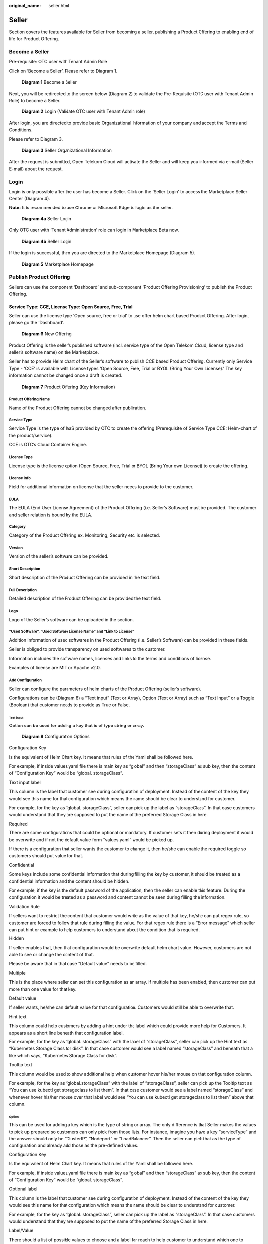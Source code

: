 :original_name: seller.html

Seller
======

Section covers the features available for Seller from becoming a seller, publishing a Product Offering to enabling end of life for Product Offering.

Become a Seller
---------------

Pre-requisite: OTC user with Tenant Admin Role 

Click on ‘Become a Seller’. Please refer to Diagram 1.

.. figure:: /_static/images/image1.png
   :width: 6.53194in
   :height: 1.88264in
   :alt: Diagram 1 Become a Seller 

   **Diagram 1** Become a Seller

Next, you will be redirected to the screen below (Diagram 2) to validate the Pre-Requisite (OTC user with Tenant Admin Role) to become a Seller.

.. figure:: /_static/images/image2.png
   :width: 6.53194in
   :height: 4.09097in
   :alt: Diagram 2 Login (Validate OTC user with Tenant Admin role) 

   **Diagram 2** Login (Validate OTC user with Tenant Admin role)

After login, you are directed to provide basic Organizational Information of your company and accept the Terms and Conditions.

Please refer to Diagram 3. 

.. figure:: /_static/images/image34.png
   :alt: Diagram 3 Seller Organizational Information
   :scale: 50%

   **Diagram 3** Seller Organizational Information

After the request is submitted, Open Telekom Cloud will activate the Seller and will keep you informed via e-mail (Seller E-mail) about the request. 

Login
-----

Login is only possible after the user has become a Seller. Click on the ‘Seller Login’ to access the Marketplace Seller Center (Diagram 4).

**Note:** It is recommended to use Chrome or Microsoft Edge to login as the seller.

.. figure:: /_static/images/image3.png
   :width: 6.53194in
   :height: 1.69097in
   :alt: Diagram 4a Seller Login

   **Diagram 4a** Seller Login

Only OTC user with ‘Tenant Administration’ role can login in Marketplace Beta now.

.. figure:: /_static/images/image4.png
   :width: 6.53194in
   :height: 3.28681in
   :alt: Diagram 4b Seller Login

   **Diagram 4b** Seller Login

If the login is successful, then you are directed to the Marketplace Homepage (Diagram 5).

.. figure:: /_static/images/image5.jpg
   :width: 6.53194in
   :height: 4.06944in
   :alt: Diagram 5 Marketplace Homepage

   **Diagram 5** Marketplace Homepage

.. _publish-product-offering-1:

Publish Product Offering
------------------------

Sellers can use the component ‘Dashboard’ and sub-component ‘Product Offering Provisioning’ to publish the Product Offering.

Service Type: CCE, License Type: Open Source, Free, Trial
~~~~~~~~~~~~~~~~~~~~~~~~~~~~~~~~~~~~~~~~~~~~~~~~~~~~~~~~~

Seller can use the license type ‘Open source, free or trial’ to use offer helm chart based Product Offering. After login, please go the ‘Dashboard’.

.. figure:: /_static/images/image9.png
   :width: 6.53194in
   :height: 2.35139in
   :alt: Diagram 6 New Offering

   **Diagram 6** New Offering

Product Offering is the seller’s published software (incl. service type of the Open Telekom Cloud, license type and seller’s software name) on the Marketplace.

Seller has to provide Helm chart of the Seller’s software to publish CCE based Product Offering. Currently only Service Type - ‘CCE’ is available with License types ‘Open Source, Free, Trial or BYOL (Bring Your Own License).’ The key information cannot be changed once a draft is created.

.. figure:: /_static/images/image10.png
   :width: 6.53194in
   :height: 3.05278in
   :alt: Diagram 7 Product Offering (Key Information)

   **Diagram 7** Product Offering (Key Information)

Product Offering Name
^^^^^^^^^^^^^^^^^^^^^

Name of the Product Offering cannot be changed after publication.

Service Type
^^^^^^^^^^^^

Service Type is the type of IaaS provided by OTC to create the offering (Prerequisite of Service Type CCE: Helm-chart of the product/service).

CCE is OTC’s Cloud Container Engine.

License Type
^^^^^^^^^^^^

License type is the license option (Open Source, Free, Trial or BYOL (Bring Your own License)) to create the offering.

License Info
^^^^^^^^^^^^

Field for additional information on license that the seller needs to provide to the customer.

EULA
^^^^

The EULA (End User License Agreement) of the Product Offering (i.e. Seller’s Software) must be provided. The customer and seller relation is bound by the EULA.

Category
^^^^^^^^

Category of the Product Offering ex. Monitoring, Security etc. is selected.

Version
^^^^^^^

Version of the seller’s software can be provided.

Short Description
^^^^^^^^^^^^^^^^^

Short description of the Product Offering can be provided in the text field.

Full Description
^^^^^^^^^^^^^^^^

Detailed description of the Product Offering can be provided the text field. 

Logo
^^^^

Logo of the Seller’s software can be uploaded in the section.

“Used Software”, “Used Software License Name” and “Link to License”
^^^^^^^^^^^^^^^^^^^^^^^^^^^^^^^^^^^^^^^^^^^^^^^^^^^^^^^^^^^^^^^^^^^

Addition information of used softwares in the Product Offering (i.e. Seller’s Software) can be provided in these fields.

Seller is obliged to provide transparency on used softwares to the customer.

Information includes the software names, licenses and links to the terms and conditions of license.

Examples of license are MIT or Apache v2.0.

Add Configuration
^^^^^^^^^^^^^^^^^

Seller can configure the parameters of helm charts of the Product Offering (seller’s software).

Configurations can be (Diagram 8) a “Text input” (Text or Array), Option (Text or Array) such as “Text Input” or a Toggle (Boolean) that customer needs to provide as True or False.

Text input
''''''''''

Option can be used for adding a key that is of type string or array.

.. figure:: /_static/images/image11.png
   :width: 6.53194in
   :height: 3.77361in
   :alt: Diagram 8 Configuration Options

   **Diagram 8** Configuration Options

Configuration Key
                 

Is the equivalent of Helm Chart key. It means that rules of the Yaml shall be followed here.

For example, if inside values.yaml file there is main key as “global” and then “storageClass” as sub key, then the content of “Configuration Key” would be “global. storageClass”.

Text input label
                

This column is the label that customer see during configuration of deployment. Instead of the content of the key they would see this name for that configuration which means the name should be clear to understand for customer.

For example, for the key as “global. storageClass”, seller can pick up the label as “storageClass”. In that case customers would understand that they are supposed to put the name of the preferred Storage Class in here.

Required
        

There are some configurations that could be optional or mandatory. If customer sets it then during deployment it would be overwrite and if not the default value form “values.yaml” would be picked up.

If there is a configuration that seller wants the customer to change it, then he/she can enable the required toggle so customers should put value for that.

Confidential
            

Some keys include some confidential information that during filling the key by customer, it should be treated as a confidential information and the content should be hidden.

For example, if the key is the default password of the application, then the seller can enable this feature. During the configuration it would be treated as a password and content cannot be seen during filling the information.

Validation Rule
               

If sellers want to restrict the content that customer would write as the value of that key, he/she can put regex rule, so customer are forced to follow that rule during filling the value. For that regex rule there is a “Error message” which seller can put hint or example to help customers to understand about the condition that is required.

Hidden
      

If seller enables that, then that configuration would be overwrite default helm chart value. However, customers are not able to see or change the content of that.

Please be aware that in that case “Default value” needs to be filled.

Multiple
        

This is the place where seller can set this configuration as an array. If multiple has been enabled, then customer can put more than one value for that key.

Default value
             

If seller wants, he/she can default value for that configuration. Customers would still be able to overwrite that.

Hint text
         

This column could help customers by adding a hint under the label which could provide more help for Customers. It appears as a short line beneath that configuration label.

For example, for the key as “global. storageClass” with the label of “storageClass”, seller can pick up the Hint text as “Kubernetes Storage Class for disk”. In that case customer would see a label named “storageClass” and beneath that a like which says, “Kubernetes Storage Class for disk”.

Tooltip text
            

This column would be used to show additional help when customer hover his/her mouse on that configuration column.

For example, for the key as “global.storageClass” with the label of “storageClass”, seller can pick up the Tooltip text as “You can use kubectl get storageclass to list them”. In that case customer would see a label named “storageClass” and whenever hover his/her mouse over that label would see “You can use kubectl get storageclass to list them” above that column.

Option
''''''

This can be used for adding a key which is the type of string or array. The only difference is that Seller makes the values to pick up prepared so customers can only pick from those lists. For instance, imagine you have a key “serviceType” and the answer should only be “ClusterIP”, “Nodeport” or “LoadBalancer”. Then the seller can pick that as the type of configuration and already add those as the pre-defined values.

.. image:: /_static/images/image12.png
   :width: 6.53194in
   :height: 3.69097in

.. _configuration-key-1:

Configuration Key
                 

Is the equivalent of Helm Chart key. It means that rules of the Yaml shall be followed here.

For example, if inside values.yaml file there is main key as “global” and then “storageClass” as sub key, then the content of “Configuration Key” would be “global. storageClass”.

Optional label
              

This column is the label that customer see during configuration of deployment. Instead of the content of the key they would see this name for that configuration which means the name should be clear to understand for customer.

For example, for the key as “global. storageClass”, seller can pick up the label as “storageClass”. In that case customers would understand that they are supposed to put the name of the preferred Storage Class in here.

Label/Value
           

There should a list of possible values to choose and a label for reach to help customer to understand which one to choose based on the situation.

.. _multiple-1:

Multiple
        

This is the place where seller can set this configuration as an array. If multiple has been enabled, then customer can put more than one value for that key.

.. _default-value-1:

Default value
             

If seller wants, he/she can default value for that configuration. Customers would still be able to overwrite that.

.. _hint-text-1:

Hint text
         

This column could help customers by adding a hint under the label which could provide more help for Customers. It appears as a short line beneath that configuration label.

For example, for the key as “global. storageClass” with the label of “storageClass”, seller can pick up the Hint text as “Kubernetes Storage Class for disk”. In that case customer would see a label named “storageClass” and beneath that a like which says, “Kubernetes Storage Class for disk”.

.. _tooltip-text-1:

Tooltip text
            

This column would be used to show additional help when customer hover his/her mouse on that configuration column.

For example, for the key as “global. storageClass” with the label of “storageClass”, seller can pick up the Tooltip text as “You can use kubectl get storageclass to list them”. In that case customer would see a label named “storageClass” and whenever hover his/her mouse over that label would see “You can use kubectl get storageclass to list them” above that column.

Toggle
''''''

This can be used for adding a key which is the type of Boolean.

.. image:: /_static/images/image13.png
   :width: 6.53194in
   :height: 3.75764in

.. _configuration-key-2:

Configuration Key
                 

Is the equivalent of Helm Chart key. It means that rules of the Yaml shall be followed here.

For example, if inside values.yaml file there is main key as “global” and then “storageClass” as sub key, then the content of “Configuration Key” would be “global. storageClass”

Toggle/label
            

This column is the label that customer see during configuration of deployment. Instead of the content of the key they would see this name for that configuration which means the name should be clear to understand for customer.

For example, for the key as “global. storageClass”, seller can pick up the label as “storageClass”. In that case customers would understand that they are supposed to put the name of the preferred Storage Class in here.

Default State
             

This variable by default is whether true or false.

.. _hidden-1:

Hidden
      

If seller enables that, then that configuration would be overwrite default helm chart value. However, customers are not able to see or change the content of that.

Please be aware that in that case “Default value” needs to be filled.

.. _tooltip-text-2:

Tooltip text
            

This column would be used to show additional help when customer hover his/her mouse on that configuration column.

For example, for the key as “global. storageClass” with the label of “storageClass”, seller can pick up the Tooltip text as “You can use kubectl get storageclass to list them”. In that case customer would see a label named “storageClass” and whenever hover his/her mouse over that label would see “You can use kubectl get storageclass to list them” above that column.

Add pre-Deployment guide
^^^^^^^^^^^^^^^^^^^^^^^^

Seller can provide pre-deployment information that a customer needs to know before deployment.

Information such as suggested infrastructure environment or sizing etc.

This is a good place for guiding customers who wants to use the product offering.

.. image:: /_static/images/image14.png
   :width: 6.53194in
   :height: 2.74583in

Add deployment guide
^^^^^^^^^^^^^^^^^^^^

Although hints and tooltips that seller would add to each configuration could be descriptive, seller may prepare small document to depict how to deploy and customize that product. The whole content would be shown to customer as an installation guide.

.. image:: /_static/images/image15.png
   :width: 6.53194in
   :height: 2.72431in

Post post-deployment guide
^^^^^^^^^^^^^^^^^^^^^^^^^^

Information provided to support customer after the deployment of the Product Offering. Ex. How can the customer operate seller’s product offering.

.. image:: /_static/images/image16.png
   :width: 6.53194in
   :height: 2.71528in

Seller Helm Chart Address
^^^^^^^^^^^^^^^^^^^^^^^^^

Marketplace will fetch the helm chart of the Product Offering (seller’s software) from the provided link and eventually store the helm chart in an internal repository.

Seller Helm Chart Version
^^^^^^^^^^^^^^^^^^^^^^^^^

Helm chart version that the Marketplace will use in Product Offering.

Requested Release Date
^^^^^^^^^^^^^^^^^^^^^^

Seller can request a release date to publish the Product Offering.

The publication (date and time) lies solely on discretion of Marketplace due to internal processes.

Request release date is not guaranteed but will be considered to the best of case.

Submit the request
^^^^^^^^^^^^^^^^^^

Seller can submit the request when all fields have been duly filled.

Marketplace will review the request and approve the publication.

Please note that the review process will take some time.

E-mail notification will be sent to keep you updated on the status.

Service Type: CCE, License Type: BYOL (Bring your own license)
~~~~~~~~~~~~~~~~~~~~~~~~~~~~~~~~~~~~~~~~~~~~~~~~~~~~~~~~~~~~~~

Seller can use the option of Bring own your license to publish the helm chart based Product Offering. After login, please go the ‘Dashboard’.

.. image:: /_static/images/image18.jpg
   :width: 6.53194in
   :height: 2.35347in

Product Offering is the seller’s published software (incl. service type of the Open Telekom Cloud, license type and seller’s software name) on the Marketplace.

Seller has to provide Helm chart of the Seller’s software to publish CCE based Product Offering. Currently only Service Type - ‘CCE’ is available with License types ‘Open Source, Free, Trial or BYOL (Bring Your Own License).’ The key information cannot be changed once a draft is created.

.. image:: /_static/images/image10.png
   :width: 6.53194in
   :height: 3.05278in

Product Offering Name
^^^^^^^^^^^^^^^^^^^^^

Name of the Product Offering cannot be changed after publication.

.. _service-type-1:

Service Type
^^^^^^^^^^^^

Service Type is the type of IaaS provided by OTC to create the offering (Prerequisite of Service Type CCE: Helm-chart of the product/service).

CCE is OTC’s Cloud Container Engine.

.. _license-type-1:

License Type
^^^^^^^^^^^^

License type is the license option (Open Source, Free, Trial or BYOL (Bring Your own License)) to create the offering.

.. _license-info-1:

License Info
^^^^^^^^^^^^

Field for additional information on license that the seller needs to provide to the customer.

Secret Based License
^^^^^^^^^^^^^^^^^^^^

For Cloud-native products, normally customers are supposed to prepare a Kubernetes secret including the content of secret as a license file. Seller can user this toggle to activate that.

When this has been activated then seller can let the customers know what the secret name inside Kubernetes would be and what would be the file name of the license inside that secret. This means that anytime a customer deploys that product then before the deployment a Kubernetes secret named “Secret Name” having a file name as “License File Name” containing customer's license key would be created.

Webshop Link
^^^^^^^^^^^^

Seller would put the shopping link here so customers who want to use that product would use this link to be redirected to sellers' shopping address and purchase the license.

Secret Name
^^^^^^^^^^^

If the product is a cloud-native application and the activation would be automatically, then Kubernetes Secret is required. Here seller can set the secret name which is supposed to be created before deployment of the Helm Chart

Filename in the secret
^^^^^^^^^^^^^^^^^^^^^^

Here seller can set the license filename inside the Kubernetes secret.

Licensing Guide
^^^^^^^^^^^^^^^

If the product is not a cloud-native application and the activation would be manually, then no Kubernetes Secret is required. Then the seller is supposed to deactivate the “License Secret Creation”.

In that case the seller might have documentation already available and all he/she should do is to put the documentation link here so Customers can reach and learn about the activation.

.. _eula-1:

EULA
^^^^

The EULA (End User License Agreement) of the Product Offering (i.e. Seller’s Software) must be provided. The customer and seller relation is bound by the EULA.

.. _category-1:

Category
^^^^^^^^

Category of the Product Offering ex. Monitoring, Security etc. is selected.

.. _version-1:

Version
^^^^^^^

Version of the seller’s software can be provided.

.. _short-description-1:

Short Description
^^^^^^^^^^^^^^^^^

Short description of the Product Offering can be provided in the text field.

.. _full-description-1:

Full Description
^^^^^^^^^^^^^^^^

Detailed description of the Product Offering can be provided the text field. 

.. _logo-1:

Logo
^^^^

Logo of the Seller’s software can be uploaded in the section.

.. _used-software-used-software-license-name-and-link-to-license-1:

“Used Software”, “Used Software License Name” and “Link to License”
^^^^^^^^^^^^^^^^^^^^^^^^^^^^^^^^^^^^^^^^^^^^^^^^^^^^^^^^^^^^^^^^^^^

Addition information of used softwares in the Product Offering (i.e. Seller’s Software) can be provided in these fields.

Seller is obliged to provide transparency on used softwares to the customer.

Information includes the software names, licenses and links to the terms and conditions of license.

Examples of license are MIT or Apache v2.0.

.. _add-configuration-1:

Add Configuration
^^^^^^^^^^^^^^^^^

Seller can configure the parameters of helm charts of the Product Offering (seller’s software).

Configurations can be (Diagram 8) a “Text input” (Text or Array), Option (Text or Array) such as “Text Input” or a Toggle (Boolean) that customer needs to provide as True or False.

Text input
''''''''''

Option can be used for adding a key that is of type string or array.

.. figure:: /_static/images/image11.png
   :width: 6.53194in
   :height: 3.77361in
   :alt: Diagram 8 Configuration Options

   **Diagram 8** Configuration Options

Configuration Key
                 

Is the equivalent of Helm Chart key. It means that rules of the Yaml shall be followed here.

For example, if inside values.yaml file there is main key as “global” and then “storageClass” as sub key, then the content of “Configuration Key” would be “global. storageClass”.

Text input label
                

This column is the label that customer see during configuration of deployment. Instead of the content of the key they would see this name for that configuration which means the name should be clear to understand for customer.

For example, for the key as “global. storageClass”, seller can pick up the label as “storageClass”. In that case customers would understand that they are supposed to put the name of the preferred Storage Class in here.

Required
        

There are some configurations that could be optional or mandatory. If customer sets it then during deployment it would be overwrite and if not the default value form “values.yaml” would be picked up.

If there is a configuration that seller wants the customer to change it, then he/she can enable the required toggle so customers should put value for that.

Confidential
            

Some keys include some confidential information that during filling the key by customer, it should be treated as a confidential information and the content should be hidden.

For example, if the key is the default password of the application, then the seller can enable this feature. During the configuration it would be treated as a password and content cannot be seen during filling the information.

Validation Rule
               
If sellers want to restrict the content that customer would write as the value of that key, he/she can put regex rule, so customer are forced to follow that rule during filling the value. For that regex rule there is a “Error message” which seller can put hint or example to help customers to understand about the condition that is required.

Hidden
      

If seller enables that, then that configuration would be overwrite default helm chart value. However, customers are not able to see or change the content of that.

Please be aware that in that case “Default value” needs to be filled.

Multiple
        

This is the place where seller can set this configuration as an array. If multiple has been enabled, then customer can put more than one value for that key.

Default value
             

If seller wants, he/she can default value for that configuration. Customers would still be able to overwrite that.

Hint text
         

This column could help customers by adding a hint under the label which could provide more help for Customers. It appears as a short line beneath that configuration label.

For example, for the key as “global. storageClass” with the label of “storageClass”, seller can pick up the Hint text as “Kubernetes Storage Class for disk”. In that case customer would see a label named “storageClass” and beneath that a like which says, “Kubernetes Storage Class for disk”.

Tooltip text
            

This column would be used to show additional help when customer hover his/her mouse on that configuration column.

For example, for the key as “global.storageClass” with the label of “storageClass”, seller can pick up the Tooltip text as “You can use kubectl get storageclass to list them”. In that case customer would see a label named “storageClass” and whenever hover his/her mouse over that label would see “You can use kubectl get storageclass to list them” above that column.

Option
''''''

This can be used for adding a key which is the type of string or array. The only difference is that Seller makes the values to pick up prepared so customers can only pick from those lists. For instance, imagine you have a key “serviceType” and the answer should only be “ClusterIP”, “Nodeport” or “LoadBalancer”. Then the seller can pick that as the type of configuration and already add those as the pre-defined values.

Configuration Key
                 

Is the equivalent of Helm Chart key. It means that rules of the Yaml shall be followed here.

For example, if inside values.yaml file there is main key as “global” and then “storageClass” as sub key, then the content of “Configuration Key” would be “global. storageClass”.

Optional label
              

This column is the label that customer see during configuration of deployment. Instead of the content of the key they would see this name for that configuration which means the name should be clear to understand for customer.

For example, for the key as “global. storageClass”, seller can pick up the label as “storageClass”. In that case customers would understand that they are supposed to put the name of the preferred Storage Class in here.

Label/Value
           

There should a list of possible values to choose and a label for reach to help customer to understand which one to choose based on the situation.

Multiple

This is the place where seller can set this configuration as an array. If multiple has been enabled, then customer can put more than one value for that key.


Default value

If seller wants, he/she can default value for that configuration. Customers would still be able to overwrite that.


Hint text

This column could help customers by adding a hint under the label which could provide more help for Customers. It appears as a short line beneath that configuration label.

For example, for the key as “global. storageClass” with the label of “storageClass”, seller can pick up the Hint text as “Kubernetes Storage Class for disk”. In that case customer would see a label named “storageClass” and beneath that a like which says, “Kubernetes Storage Class for disk”.

Tooltip text

This column would be used to show additional help when customer hover his/her mouse on that configuration column.

For example, for the key as “global. storageClass” with the label of “storageClass”, seller can pick up the Tooltip text as “You can use kubectl get storageclass to list them”. In that case customer would see a label named “storageClass” and whenever hover his/her mouse over that label would see “You can use kubectl get storageclass to list them” above that column.

Toggle
''''''

This can be used for adding a key which is the type of Boolean.

Configuration Key

Is the equivalent of Helm Chart key. It means that rules of the Yaml shall be followed here.

For example, if inside values.yaml file there is main key as “global” and then “storageClass” as sub key, then the content of “Configuration Key” would be “global. storageClass”

Toggle/label

This column is the label that customer see during configuration of deployment. Instead of the content of the key they would see this name for that configuration which means the name should be clear to understand for customer.

For example, for the key as “global. storageClass”, seller can pick up the label as “storageClass”. In that case customers would understand that they are supposed to put the name of the preferred Storage Class in here.

Default State

This variable by default is whether true or false.

Hidden

If seller enables that, then that configuration would be overwrite default helm chart value. However, customers are not able to see or change the content of that.

Please be aware that in that case “Default value” needs to be filled.


Tooltip text

This column would be used to show additional help when customer hover his/her mouse on that configuration column.

For example, for the key as “global. storageClass” with the label of “storageClass”, seller can pick up the Tooltip text as “You can use kubectl get storageclass to list them”. In that case customer would see a label named “storageClass” and whenever hover his/her mouse over that label would see “You can use kubectl get storageclass to list them” above that column.

Add pre-Deployment guide
^^^^^^^^^^^^^^^^^^^^^^^^

Seller can provide pre-deployment information that a customer needs to know before deployment.

Information such as suggested infrastructure environment or sizing etc.

This is a good place for guiding customers who wants to use the product offering.

.. image:: /_static/images/image14.png
   :width: 6.53194in
   :height: 2.74583in

Add deployment guide
^^^^^^^^^^^^^^^^^^^^

Although hints and tooltips that seller would add to each configuration could be descriptive, seller may prepare small document to depict how to deploy and customize that product. The whole content would be shown to customer as an installation guide.

.. image:: /_static/images/image15.png
   :width: 6.53194in
   :height: 2.72431in

Post post-deployment guide
^^^^^^^^^^^^^^^^^^^^^^^^^^

Information provided to support customer after the deployment of the Product Offering. Ex. How can the customer operate seller’s product offering.

.. image:: /_static/images/image16.png
   :width: 6.53194in
   :height: 2.71528in

Seller Helm Chart Address
^^^^^^^^^^^^^^^^^^^^^^^^^

Marketplace will fetch the helm chart of the Product Offering (seller’s software) from the provided link and eventually store the helm chart in an internal repository.

Seller Helm Chart Version
^^^^^^^^^^^^^^^^^^^^^^^^^

Helm chart version that the Marketplace will use in Product Offering.

Requested Release Date
^^^^^^^^^^^^^^^^^^^^^^

Seller can request a release date to publish the Product Offering.

The publication (date and time) lies solely on discretion of Marketplace due to internal processes.

Request release date is not guaranteed but will be considered to the best of case.

Submit the request
^^^^^^^^^^^^^^^^^^

Seller can submit the request when all fields have been duly filled.

Marketplace will review the request and approve the publication.

Please note that the review process will take some time.

E-mail notification will be sent to keep you updated on the status.


Test Deploy
-----------

Seller has the option to test the Product Offering via ‘Test Deploy’ button.

Test Deploy feature gives the Seller a possibility to test the configurations set.

It is highly advisable to test the Product Offering in order to submit a valid request for publication and to ensure a working Product Offering is offered to customers.

Test deployment may incur charges based on the infrastructure used to test the Product Offering.

Seller Dashboard
----------------

After a successful login, Seller would use the dashboard to manage the Offerings. This page is available to click on the top right corner of the page. Dashboard has been divided into two sections which we would discuss the details in below.

.. image:: /_static/images/image19.png
   :width: 6.53194in
   :height: 2.44931in

Offering
~~~~~~~~

By clicking in Product section in dashboard, Sellers can see all the products which have been created by themselves. It would show the status of them, available revisions which customers can see and use (In any has been approved by Marketplace to be shown), the type of the product (which could be CCE), Licensing Model (which could be Free, Open source or BYOL) and if the Product EOL has been set for that or not.

Seller can Edit each “Product Offering” to manage the it by updating, Unpublish/Publish or even putting it to the “End of Life status”.

Details of how to do each action would be discussed in the corresponding pages.

.. image:: /_static/images/image20.png
   :width: 6.53194in
   :height: 1.84653in

Workloads
~~~~~~~~~

Every time a deployment has been happened by seller, the status of that including the State, time and the name of the product would be recorded here so sellers can see if the deployment has been successful or not.

.. image:: /_static/images/image21.png
   :width: 6.53194in
   :height: 1.71111in

Product Lifecycle
-----------------

When a product has been created in Marketplace there are some activities which need to be done which requires some technical activities. Having said that, a product would have states as “Unpublished”, “Published” and “End of Life (EOL)”.

Unpublished
~~~~~~~~~~~

Unpublish is a temporary state which hide a product from customers to find and use which is revertible. When a Product born, the status of that would be “Unpublished”. This means this could not be seen by any customer at all. When the first version of its details (revision) gets approved then State of the product would change to “Published” that makes it possible for customers to see and use it in Marketplace. The state of product remains “Published” until Seller or Marketplace decide to change the status of that.

Please keep this in mind that status of Product and its revisions decide when a product would be visible to use.

Published
~~~~~~~~~

This the status of the product when it is active and can be shown to customers. Normally a product would remain as “Published” until a decision to hide temporarily or permanently that from Marketplace has been planned.

Please keep this in mind that status of Product and its revisions decide when a product would be visible to use.

“End of Life (EOL)”
~~~~~~~~~~~~~~~~~~~

A product would be available in Marketplace forever, until the seller has decided to off-board that from Marketplace. For instance, when a seller decides to retire his/her product form market and not support that anymore or when a re-branding has happened, and the product is supposed to be presented with new commercial name. in that case the seller can off-board the product from Marketplace. In Marketplace there a concrete rule for off-boarding based on the time of request as following:

-  If the request submitted until the middle of current month, then Marketplace would set the EOL time as the end of current month.

-  If the request submitted in the next half of the month, then Marketplace would set the EOL time as the end of upcoming month.

After the time for EOL has been reached, then none can see and use that product in the Marketplace.

Please be aware that this process is irreversible, and Seller cannot bring that product back to business anymore!

Revision Lifecycle
------------------

A Product is just an entity that represent an output regarding the application that seller wants to present inside Marketplace It would remain the same forever until a product get retired. Revision, however, is the list of attributes of that product which would change eventually. For instance, description, logo, configurations or even the price can change anytime. Revisions are the why to present changes of the same product every time the seller wants to update his/her product.

Revisions as needed to be approved by Marketplace has also lifecycle. Every time the seller wants to update a product, he/she should create a new revision and make sure that it is fine for the customers to use then Marketplace would take care of the reset of technical tasks. Eventually the new update of product (by on boarding the new revision) would be shown to customers on specific time that has been set for that revision by Marketplace.

Revision lifecycle would be as bellow.

Draft
~~~~~

The first time a revision has been created the status of that revision is “Draft”. This means this the time that Seller can play with the details and add as much information as he/she wants. During this time seller has the option to spend as much time as he/she needs to prepare the update for that product.

Read-to-Review
~~~~~~~~~~~~~~

After all changes that the seller wanted has been done, he/she would submit this new revision to marketplace. It is time for Marketplace to review the information of that and make sure all technical requirements have been done and customers would be able to use the product with this revision or not.

Rejected
~~~~~~~~

There might be some situations that the revision which has been offered by seller has some technical issue and marketplace want seller to take care of that. In that case the revision gets rejected and Seller would get informed about the reason of rejection.

A rejected revision can simply get back to “Draft” so seller can take care of the reason of rejection.

Approved
~~~~~~~~

Finally, when the revision got reviewed by Marketplace and passed all the concerns of Marketplace, then the revision gets approved and can be shown to the customer at specific time which has been set by Marketplace.

Please be aware when a new revision of a product got approve, at the time of release, the old approve one will not be shown to customer and would be replaced by new one.

Update Product Offering
-----------------------

When a product has been released, it means it has the first revision approved that all details has been approved by marketplace. However, as all products eventually got new technical updates, Seller can update the content by updating that product by a new revision.

This process looks the same when seller created the Offering for the first time with only slight changes that the name, service type and the license type cannot be changed as we discussed previously during product creation.

The rest of the procedure and configuration would be the same as creating the product for the first time.

To update the product seller needs to click on “Dashboard” on the top right corner and then “Offering”.

.. image:: /_static/images/image19.png
   :width: 6.53194in
   :height: 2.44931in

There he/she can pick up the Offering he/she wants to update.

.. image:: /_static/images/image20.png
   :width: 6.53194in
   :height: 1.84653in

If there is already a revision with the status of “Draft”, then seller can edit that and continue working on that. If not, Seller has two options to create a new revision to update the product.

One way is to click on “New Revision” which automatically create a new revision with the exact data of the last approved revision for the ease of convenience.

The other way is to edit any already-approved revision and click to create a new revision out of it.

.. image:: /_static/images/image22.jpg
   :width: 6.53194in
   :height: 2.49306in

Unpublish/Re-Publish Product
----------------------------

There might be some reason that the seller/Marketplace want a product to be hidden from customers for coupe of day because of specific reason.

For instance, if there is a security issue on the current product and seller needs time to come up with a new version then the seller can temporarily hide the product by switching the product to “Unpublish”.

To unpublish a product, seller needs to click on “Dashboard” on the top right corner and then “Products”.

|image1|\ There he/she can pick up the Offering he/she wants to Unpublish.

.. image:: /_static/images/image20.png
   :width: 6.53194in
   :height: 1.84653in

Then there is a button named “Unpublish”. Seller can select that and change that product state to “Unpublished”.

.. image:: /_static/images/image22.jpg
   :width: 6.53194in
   :height: 2.49375in

Reverting the process is as Unpublishing. Seller just needs to select the product and this time click on the button named “Publish”.

Put Offering into “End of Life”
-------------------------------

A product would be available in Marketplace forever, until the seller has decided to off-board that from Marketplace. For instance, when a seller decides to retire his/her product form market and not support that anymore or when a re-branding has happened, and the product is supposed to be presented with new commercial name. in that case the seller can off-board the product from Marketplace. In Marketplace there a concrete rule for off-boarding based on the time of request as following:

-  If the request submitted until the middle of current month, then Marketplace would set the EOL time as the end of current month.

-  If the request submitted in the next half of the month, then Marketplace would set the EOL time as the end of upcoming month.

To put a product into “End of Life”, seller needs to click on “Dashboard” on the top right corner.

.. image:: /_static/images/image19.png
   :width: 6.53194in
   :height: 2.44931in

Then select “Offering”. There he/she can pick up the Product he/she wants to retire.

.. image:: /_static/images/image20.png
   :width: 6.53194in
   :height: 1.84653in

Then there is a button named “End of Life”.

.. image:: /_static/images/image22.jpg
   :width: 6.53194in
   :height: 2.49375in

Please be aware that this process is irreversible, and Seller cannot bring that product back to business anymore!

.. |image1| image:: /_static/images/image19.png
   :width: 6.53194in
   :height: 2.44931in
